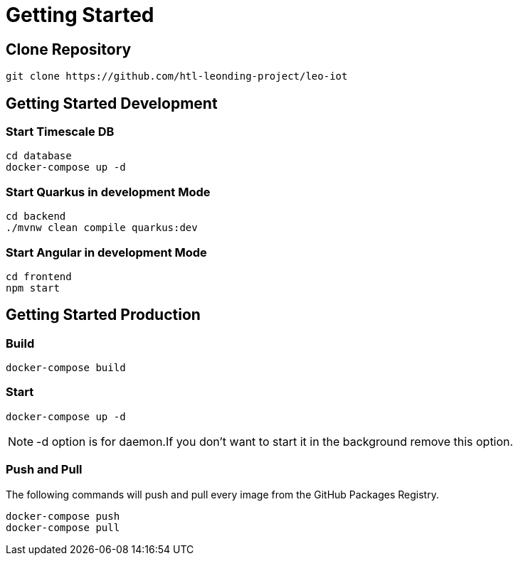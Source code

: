 = Getting Started

== Clone Repository

[source, shell]
----
git clone https://github.com/htl-leonding-project/leo-iot
----

== Getting Started Development

=== Start Timescale DB

[source,shell]
----
cd database
docker-compose up -d
----

=== Start Quarkus in development Mode

[source,shell]
----
cd backend
./mvnw clean compile quarkus:dev
----

=== Start Angular in development Mode

[source,shell]
----
cd frontend
npm start
----

== Getting Started Production

=== Build

[source,shell]
----
docker-compose build
----

=== Start

[source,shell]
----
docker-compose up -d
----

NOTE: -d option is for daemon.If you don't want to start it in the background remove this option.

=== Push and Pull

The following commands will push and pull every image from the GitHub Packages Registry.

[source]
----
docker-compose push
docker-compose pull
----
